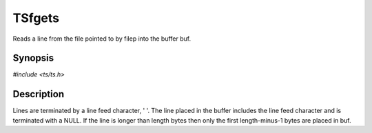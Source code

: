 .. Licensed to the Apache Software Foundation (ASF) under one or more
   contributor license agreements.  See the NOTICE file distributed
   with this work for additional information regarding copyright
   ownership.  The ASF licenses this file to you under the Apache
   License, Version 2.0 (the "License"); you may not use this file
   except in compliance with the License.  You may obtain a copy of
   the License at

      http://www.apache.org/licenses/LICENSE-2.0

   Unless required by applicable law or agreed to in writing, software
   distributed under the License is distributed on an "AS IS" BASIS,
   WITHOUT WARRANTIES OR CONDITIONS OF ANY KIND, either express or
   implied.  See the License for the specific language governing
   permissions and limitations under the License.


TSfgets
=======

Reads a line from the file pointed to by filep into the buffer buf.


Synopsis
--------

`#include <ts/ts.h>`

.. c:function:: char* TSfgets(TSFile filep, char *buf, size_t length)


Description
-----------

Lines are terminated by a line feed character, ' '.  The line placed
in the buffer includes the line feed character and is terminated with
a NULL.  If the line is longer than length bytes then only the first
length-minus-1 bytes are placed in buf.
